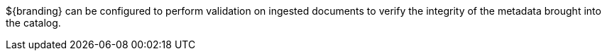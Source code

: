 :title: Data Validation Services
:type: dataValidationIntro
:status: published
:summary: Introduction to data validation services.
:order: 00

${branding} can be configured to perform validation on ingested documents to verify the integrity of the metadata brought into the catalog.
